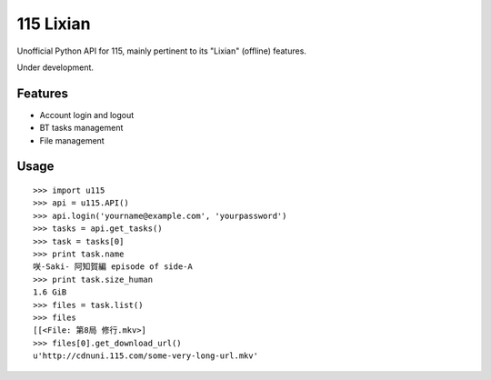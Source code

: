 115 Lixian
==========

Unofficial Python API for 115, mainly pertinent to its "Lixian" (offline) features.

Under development.

Features
--------

* Account login and logout
* BT tasks management
* File management

Usage
-----
::

    >>> import u115
    >>> api = u115.API()
    >>> api.login('yourname@example.com', 'yourpassword')
    >>> tasks = api.get_tasks()
    >>> task = tasks[0]
    >>> print task.name
    咲-Saki- 阿知賀編 episode of side-A
    >>> print task.size_human
    1.6 GiB
    >>> files = task.list()
    >>> files
    [[<File: 第8局 修行.mkv>]
    >>> files[0].get_download_url()
    u'http://cdnuni.115.com/some-very-long-url.mkv'
